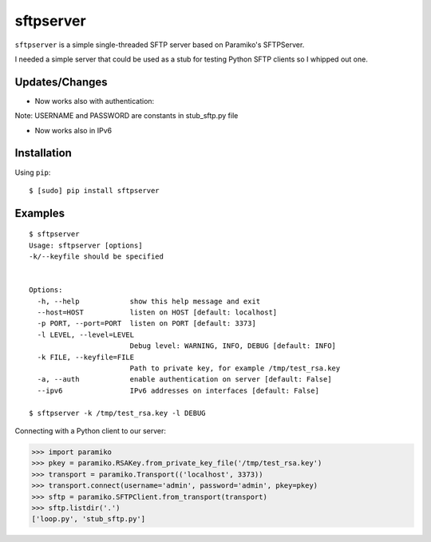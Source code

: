 sftpserver
==========

``sftpserver`` is a simple single-threaded SFTP server based on
Paramiko's SFTPServer.

I needed a simple server that could be used as a stub for testing
Python SFTP clients so I whipped out one.


Updates/Changes
------------

* Now works also with authentication:

Note: USERNAME and PASSWORD are constants in stub_sftp.py file

* Now works also in IPv6


Installation
------------

Using ``pip``::

    $ [sudo] pip install sftpserver


Examples
--------

::

    $ sftpserver
    Usage: sftpserver [options]
    -k/--keyfile should be specified


    Options:
      -h, --help            show this help message and exit
      --host=HOST           listen on HOST [default: localhost]
      -p PORT, --port=PORT  listen on PORT [default: 3373]
      -l LEVEL, --level=LEVEL
                            Debug level: WARNING, INFO, DEBUG [default: INFO]
      -k FILE, --keyfile=FILE
                            Path to private key, for example /tmp/test_rsa.key
      -a, --auth            enable authentication on server [default: False]
      --ipv6                IPv6 addresses on interfaces [default: False]

    $ sftpserver -k /tmp/test_rsa.key -l DEBUG


Connecting with a Python client to our server:

>>> import paramiko
>>> pkey = paramiko.RSAKey.from_private_key_file('/tmp/test_rsa.key')
>>> transport = paramiko.Transport(('localhost', 3373))
>>> transport.connect(username='admin', password='admin', pkey=pkey)
>>> sftp = paramiko.SFTPClient.from_transport(transport)
>>> sftp.listdir('.')
['loop.py', 'stub_sftp.py']
